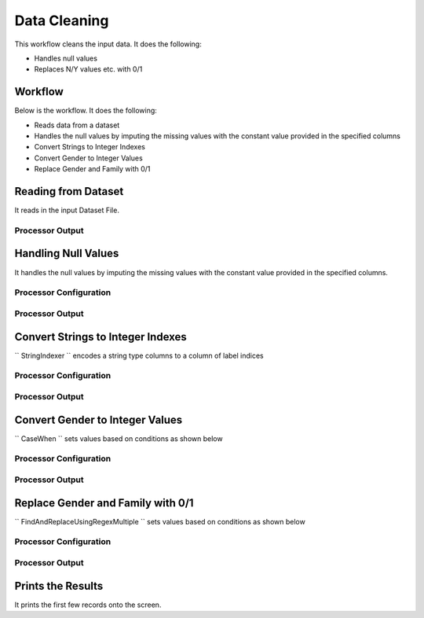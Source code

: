 Data Cleaning
=============

This workflow cleans the input data. It does the following:

* Handles null values
* Replaces N/Y values etc. with 0/1


Workflow
-------

Below is the workflow. It does the following:

* Reads data from a dataset
* Handles the null values by imputing the missing values with the constant value provided in the specified columns
* Convert Strings to Integer Indexes
* Convert Gender to Integer Values
* Replace Gender and Family with 0/1


.. figure:: ../../_assets/tutorials/data-engineering/data-cleaning/Capture1.PNG
   :alt: DataCleaning
   :align: center
   :width: 60%
   
Reading from Dataset
---------------------

It reads in the input Dataset File.


Processor Output
^^^^^^

.. figure:: ../../_assets/tutorials/data-engineering/data-cleaning/Capture2.PNG
   :alt: DataCleaning
   :align: center
   :width: 60%   
   
   
Handling Null Values
------------

It handles the null values by imputing the missing values with the constant value provided in the specified columns.

Processor Configuration
^^^^^^^^^^^^^^^^^^

.. figure:: ../../_assets/tutorials/data-engineering/data-cleaning/Capture3.PNG
   :alt: DataCleaning
   :align: center
   :width: 60%

Processor Output
^^^^^^

.. figure:: ../../_assets/tutorials/data-engineering/data-cleaning/Capture4.PNG
   :align: center
   :width: 60%
  

Convert Strings to Integer Indexes
------------

``  StringIndexer  `` encodes a string type columns to a column of label indices

Processor Configuration
^^^^^^^^^^^^^^^^^^

.. figure:: ../../_assets/tutorials/data-engineering/data-cleaning/Capture5.PNG
   :alt: DataCleaning
   :align: center
   :width: 60%

Processor Output
^^^^^^

.. figure:: ../../_assets/tutorials/data-engineering/data-cleaning/Capture6.PNG
   :align: center
   :width: 60%

.. figure:: ../../_assets/tutorials/data-engineering/data-cleaning/Capture7.PNG
   :align: center
   :width: 60%

.. figure:: ../../_assets/tutorials/data-engineering/data-cleaning/Capture8.PNG
   :align: center
   :width: 60%
   
Convert Gender to Integer Values
------------

``  CaseWhen  `` sets values based on conditions as shown below

Processor Configuration
^^^^^^^^^^^^^^^^^^

.. figure:: ../../_assets/tutorials/data-engineering/data-cleaning/Capture9.PNG
   :alt: DataCleaning
   :align: center
   :width: 60%

Processor Output
^^^^^^

.. figure:: ../../_assets/tutorials/data-engineering/data-cleaning/Capture10.PNG
   :align: center
   :width: 60%
   
Replace Gender and Family with 0/1
------------

``  FindAndReplaceUsingRegexMultiple  `` sets values based on conditions as shown below

Processor Configuration
^^^^^^^^^^^^^^^^^^

.. figure:: ../../_assets/tutorials/data-engineering/data-cleaning/Capture11.PNG
   :alt: DataCleaning
   :align: center
   :width: 60%

Processor Output
^^^^^^

.. figure:: ../../_assets/tutorials/data-engineering/data-cleaning/Capture12.PNG
   :align: center
   :width: 60%
   
   
Prints the Results
------------------

It prints the first few records onto the screen.
